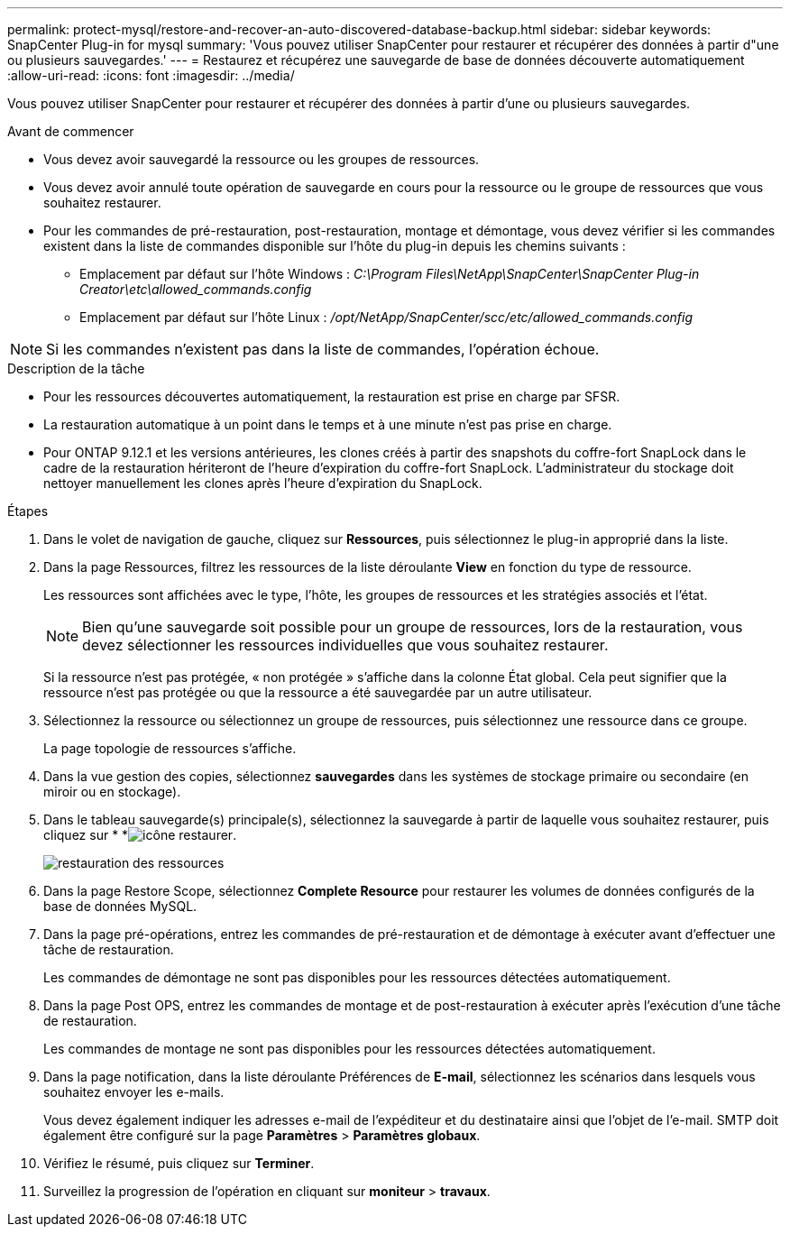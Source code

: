 ---
permalink: protect-mysql/restore-and-recover-an-auto-discovered-database-backup.html 
sidebar: sidebar 
keywords: SnapCenter Plug-in for mysql 
summary: 'Vous pouvez utiliser SnapCenter pour restaurer et récupérer des données à partir d"une ou plusieurs sauvegardes.' 
---
= Restaurez et récupérez une sauvegarde de base de données découverte automatiquement
:allow-uri-read: 
:icons: font
:imagesdir: ../media/


[role="lead"]
Vous pouvez utiliser SnapCenter pour restaurer et récupérer des données à partir d'une ou plusieurs sauvegardes.

.Avant de commencer
* Vous devez avoir sauvegardé la ressource ou les groupes de ressources.
* Vous devez avoir annulé toute opération de sauvegarde en cours pour la ressource ou le groupe de ressources que vous souhaitez restaurer.
* Pour les commandes de pré-restauration, post-restauration, montage et démontage, vous devez vérifier si les commandes existent dans la liste de commandes disponible sur l'hôte du plug-in depuis les chemins suivants :
+
** Emplacement par défaut sur l'hôte Windows : _C:\Program Files\NetApp\SnapCenter\SnapCenter Plug-in Creator\etc\allowed_commands.config_
** Emplacement par défaut sur l'hôte Linux : _/opt/NetApp/SnapCenter/scc/etc/allowed_commands.config_





NOTE: Si les commandes n'existent pas dans la liste de commandes, l'opération échoue.

.Description de la tâche
* Pour les ressources découvertes automatiquement, la restauration est prise en charge par SFSR.
* La restauration automatique à un point dans le temps et à une minute n'est pas prise en charge.
* Pour ONTAP 9.12.1 et les versions antérieures, les clones créés à partir des snapshots du coffre-fort SnapLock dans le cadre de la restauration hériteront de l'heure d'expiration du coffre-fort SnapLock. L'administrateur du stockage doit nettoyer manuellement les clones après l'heure d'expiration du SnapLock.


.Étapes
. Dans le volet de navigation de gauche, cliquez sur *Ressources*, puis sélectionnez le plug-in approprié dans la liste.
. Dans la page Ressources, filtrez les ressources de la liste déroulante *View* en fonction du type de ressource.
+
Les ressources sont affichées avec le type, l'hôte, les groupes de ressources et les stratégies associés et l'état.

+

NOTE: Bien qu'une sauvegarde soit possible pour un groupe de ressources, lors de la restauration, vous devez sélectionner les ressources individuelles que vous souhaitez restaurer.

+
Si la ressource n'est pas protégée, « non protégée » s'affiche dans la colonne État global. Cela peut signifier que la ressource n'est pas protégée ou que la ressource a été sauvegardée par un autre utilisateur.

. Sélectionnez la ressource ou sélectionnez un groupe de ressources, puis sélectionnez une ressource dans ce groupe.
+
La page topologie de ressources s'affiche.

. Dans la vue gestion des copies, sélectionnez *sauvegardes* dans les systèmes de stockage primaire ou secondaire (en miroir ou en stockage).
. Dans le tableau sauvegarde(s) principale(s), sélectionnez la sauvegarde à partir de laquelle vous souhaitez restaurer, puis cliquez sur * *image:../media/restore_icon.gif["icône restaurer"].
+
image::../media/restoring_resource.gif[restauration des ressources]

. Dans la page Restore Scope, sélectionnez *Complete Resource* pour restaurer les volumes de données configurés de la base de données MySQL.
. Dans la page pré-opérations, entrez les commandes de pré-restauration et de démontage à exécuter avant d'effectuer une tâche de restauration.
+
Les commandes de démontage ne sont pas disponibles pour les ressources détectées automatiquement.

. Dans la page Post OPS, entrez les commandes de montage et de post-restauration à exécuter après l'exécution d'une tâche de restauration.
+
Les commandes de montage ne sont pas disponibles pour les ressources détectées automatiquement.

. Dans la page notification, dans la liste déroulante Préférences de *E-mail*, sélectionnez les scénarios dans lesquels vous souhaitez envoyer les e-mails.
+
Vous devez également indiquer les adresses e-mail de l'expéditeur et du destinataire ainsi que l'objet de l'e-mail. SMTP doit également être configuré sur la page *Paramètres* > *Paramètres globaux*.

. Vérifiez le résumé, puis cliquez sur *Terminer*.
. Surveillez la progression de l'opération en cliquant sur *moniteur* > *travaux*.

